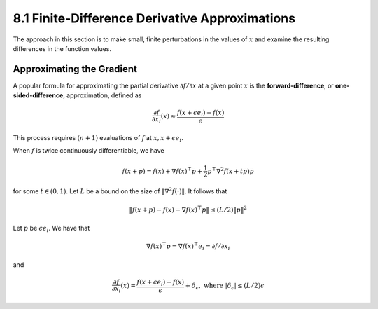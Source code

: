 8.1 Finite-Difference Derivative Approximations
=====================================

The approach in this section is to make small, finite perturbations in the values of :math:`x` and examine the resulting differences in the function values.

Approximating the Gradient
-------------------------------------

A popular formula for approximating the partial derivative :math:`\partial f / \partial x` at a given point :math:`x` is the **forward-difference**, or **one-sided-difference**, approximation, defined as

.. math::

   \frac{\partial f}{\partial x_i}(x) \approx \frac{f(x + \epsilon e_i) - f(x)}{\epsilon}

This process requires :math:`(n+1)` evaluations of :math:`f` at :math:`x, x + \epsilon e_i`.

When :math:`f` is twice continuously differentiable, we have

.. math::

   f(x + p) = f(x) + \nabla f(x)^\top p + \frac{1}{2} p^\top \nabla^2 f(x + tp)p

for some :math:`t \in (0, 1)`. Let :math:`L` be a bound on the size of :math:`\lVert \nabla^2 f(\cdot) \rVert`. It follows that

.. math::

   \lVert f(x + p) - f(x) - \nabla f(x)^\top p \rVert \leq (L / 2)\lVert p \rVert^2

Let :math:`p` be :math:`\epsilon e_i`. We have that

.. math::

   \nabla f(x)^\top p = \nabla f(x)^\top e_i = \partial f / \partial x_i

and

.. math::

   \frac{\partial f}{\partial x_i}(x) = \frac{f(x + \epsilon e_i) - f(x)}{\epsilon} + \delta_\epsilon, \;\;\; \text{where } \lvert \delta_\epsilon \rvert \leq (L / 2)\epsilon
